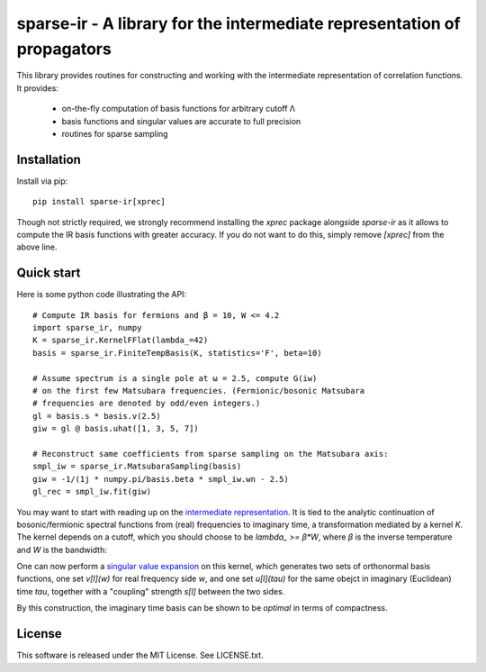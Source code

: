 sparse-ir - A library for the intermediate representation of propagators
=======================================================================
This library provides routines for constructing and working with the
intermediate representation of correlation functions.  It provides:

 - on-the-fly computation of basis functions for arbitrary cutoff Λ
 - basis functions and singular values are accurate to full precision
 - routines for sparse sampling


Installation
------------
Install via pip::

    pip install sparse-ir[xprec]

Though not strictly required, we strongly recommend installing the `xprec`
package alongside `sparse-ir` as it allows to compute the IR basis functions
with greater accuracy.  If you do not want to do this, simply remove `[xprec]`
from the above line.


Quick start
-----------
Here is some python code illustrating the API::

    # Compute IR basis for fermions and β = 10, W <= 4.2
    import sparse_ir, numpy
    K = sparse_ir.KernelFFlat(lambda_=42)
    basis = sparse_ir.FiniteTempBasis(K, statistics='F', beta=10)

    # Assume spectrum is a single pole at ω = 2.5, compute G(iw)
    # on the first few Matsubara frequencies. (Fermionic/bosonic Matsubara
    # frequencies are denoted by odd/even integers.)
    gl = basis.s * basis.v(2.5)
    giw = gl @ basis.uhat([1, 3, 5, 7])

    # Reconstruct same coefficients from sparse sampling on the Matsubara axis:
    smpl_iw = sparse_ir.MatsubaraSampling(basis)
    giw = -1/(1j * numpy.pi/basis.beta * smpl_iw.wn - 2.5)
    gl_rec = smpl_iw.fit(giw)

You may want to start with reading up on the `intermediate representation`_.
It is tied to the analytic continuation of bosonic/fermionic spectral
functions from (real) frequencies to imaginary time, a transformation mediated
by a kernel `K`.  The kernel depends on a cutoff, which you should choose to be
`lambda_ >= β*W`, where `β` is the inverse temperature and `W` is the bandwidth:

One can now perform a `singular value expansion`_ on this kernel, which
generates two sets of orthonormal basis functions, one set `v[l](w)` for
real frequency side `w`, and one set `u[l](tau)` for the same obejct in
imaginary (Euclidean) time `tau`, together with a "coupling" strength `s[l]`
between the two sides.

By this construction, the imaginary time basis can be shown to be *optimal* in
terms of compactness.

.. _intermediate representation: https://arxiv.org/abs/2106.12685
.. _singular value expansion: https://en.wikipedia.org/wiki/Singular_value_decomposition


License
-------
This software is released under the MIT License.  See LICENSE.txt.
